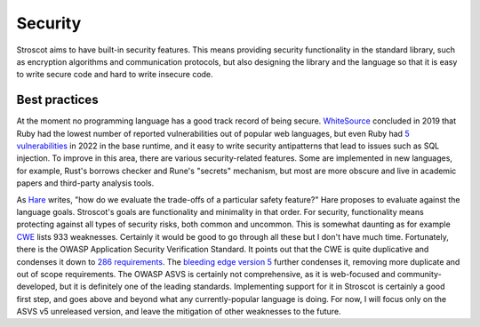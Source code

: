 Security
########

Stroscot aims to have built-in security features. This means providing security functionality in the standard library, such as encryption algorithms and communication protocols, but also designing the library and the language so that it is easy to write secure code and hard to write insecure code.

Best practices
==============

At the moment no programming language has a good track record of being secure. `WhiteSource <https://www.mend.io/blog/is-one-programming-language-more-secure/>`__ concluded in 2019 that Ruby had the lowest number of reported vulnerabilities out of popular web languages, but even Ruby had `5 vulnerabilities <https://www.cvedetails.com/vulnerability-list/vendor_id-7252/product_id-12215/Ruby-lang-Ruby.html>`__ in 2022 in the base runtime, and it easy to write security antipatterns that lead to issues such as SQL injection. To improve in this area, there are various security-related features. Some are implemented in new languages, for example, Rust's borrows checker and Rune's "secrets" mechanism, but most are more obscure and live in academic papers and third-party analysis tools.

As `Hare <https://harelang.org/blog/2022-06-21-safety-features/>`__ writes, "how do we evaluate the trade-offs of a particular safety feature?" Hare proposes to evaluate against the language goals. Stroscot's goals are functionality and minimality in that order. For security, functionality means protecting against all types of security risks, both common and uncommon. This is somewhat daunting as for example `CWE <https://cwe.mitre.org/data/index.html>`__ lists 933 weaknesses. Certainly it would be good to go through all these but I don't have much time. Fortunately, there is the OWASP Application Security Verification Standard. It points out that the CWE is quite duplicative and condenses it down to `286 requirements <https://github.com/OWASP/ASVS/blob/d8fde8b6592af2b8022590ec9d9a1765fe920651/4.0/docs_en/OWASP%20Application%20Security%20Verification%20Standard%204.0.3-en.csv>`__. The `bleeding edge version 5 <https://github.com/OWASP/ASVS/tree/d8fde8b6592af2b8022590ec9d9a1765fe920651/5.0/en>`__ further condenses it, removing more duplicate and out of scope requirements. The OWASP ASVS is certainly not comprehensive, as it is web-focused and community-developed, but it is definitely one of the leading standards. Implementing support for it in Stroscot is certainly a good first step, and goes above and beyond what any currently-popular language is doing. For now, I will focus only on the ASVS v5 unreleased version, and leave the mitigation of other weaknesses to the future.

